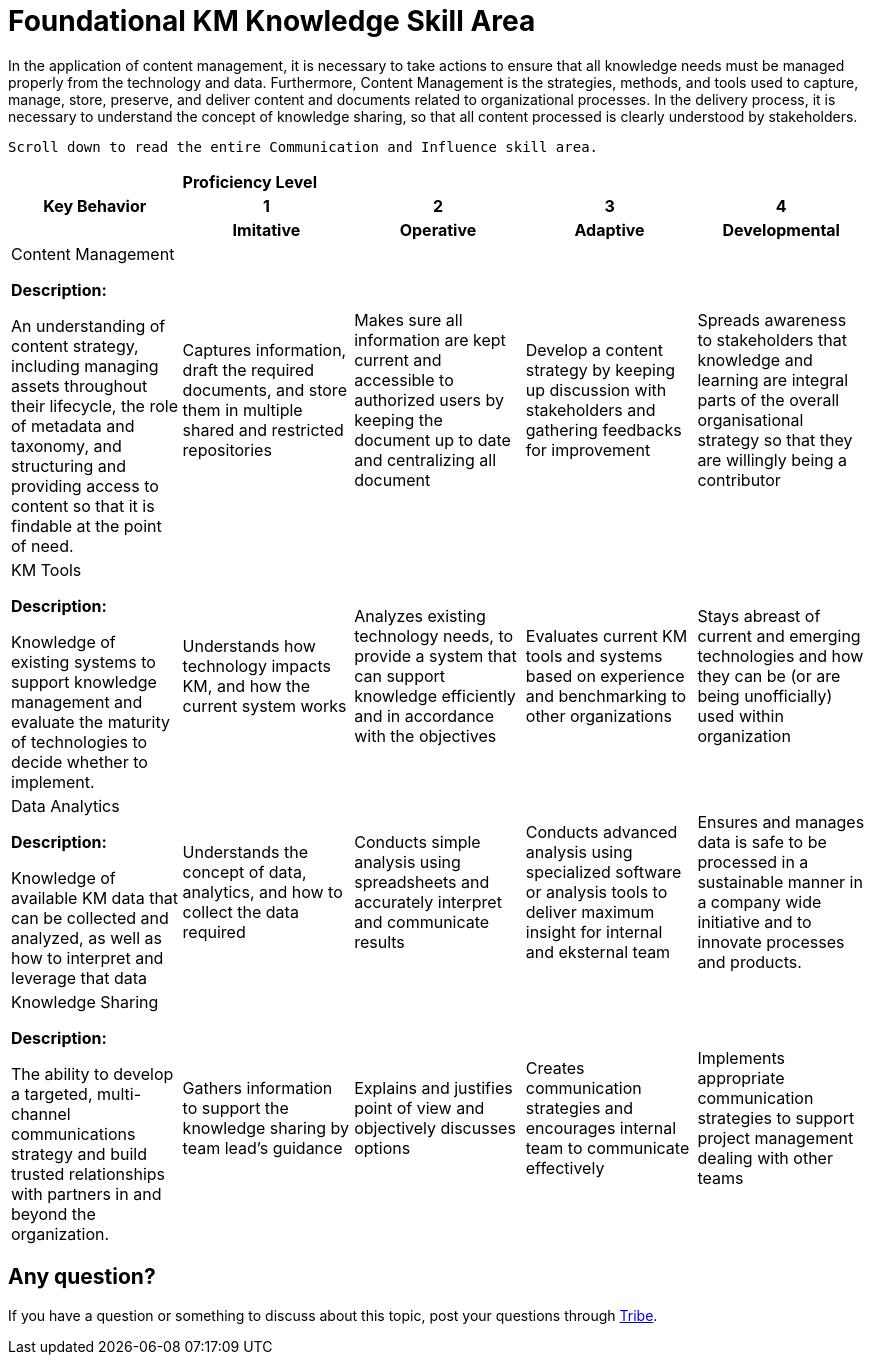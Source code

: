 = Foundational KM Knowledge Skill Area

In the application of content management, it is necessary to take actions to ensure that all knowledge needs must be managed properly from the technology and data. Furthermore, Content Management is the strategies, methods, and tools used to capture, manage, store, preserve, and deliver content and documents related to organizational processes.  In the delivery process, it is necessary to understand the concept of knowledge sharing, so that all content processed is clearly understood by stakeholders.


    Scroll down to read the entire Communication and Influence skill area.

[cols="20%,20%,20%,20%,20%",frame=all, grid=all]
|===
1.3+^.^h|*Key Behavior* 
4+^.^|*Proficiency Level*

^.^h|*1*
^.^h|*2*
^.^h|*3*
^.^h|*4*

^.^h|*Imitative*
^.^h|*Operative*
^.^h|*Adaptive*
^.^h|*Developmental*

a|Content Management

*Description:*

An understanding of content strategy, including managing assets throughout their lifecycle, the role of metadata and taxonomy, and structuring and providing access to content so that it is findable at the point of need.
|Captures information, draft the required documents, and store them in multiple shared and restricted repositories
|Makes sure all information are kept current and accessible to authorized users by keeping the document up to date and centralizing all document
|Develop a content strategy by keeping up discussion with stakeholders and gathering feedbacks for improvement
|Spreads awareness to stakeholders that knowledge and learning are integral parts of the overall organisational strategy so that they are willingly being a contributor

a|KM Tools

*Description:*

Knowledge of existing systems to support knowledge management and evaluate the maturity of technologies to decide whether to implement.
|Understands how technology impacts KM, and how the current system works
|Analyzes existing technology needs, to provide a system that can support knowledge efficiently and in accordance with the objectives
|Evaluates current KM tools and systems based on experience and benchmarking to other organizations
|Stays abreast of current and emerging technologies and how they can be (or are being unofficially) used within organization

a|Data Analytics

*Description:*

Knowledge of available KM data that can be collected and analyzed, as well as how to interpret and leverage that data
|Understands the concept of data, analytics, and how to collect the data required
|Conducts simple analysis using spreadsheets and accurately interpret and communicate results
|Conducts advanced analysis using specialized software or analysis tools to deliver maximum insight for internal and eksternal team
|Ensures and manages data is safe to be processed in a sustainable manner in a company wide initiative and to innovate processes and products.

a|Knowledge Sharing

*Description:*

The ability to develop a targeted, multi- channel communications strategy and build trusted relationships with partners in and beyond the organization.
|Gathers information to support the knowledge sharing by team lead's guidance
|Explains and justifies point of view and objectively discusses options
|Creates communication strategies and encourages internal team to communicate effectively
|Implements appropriate communication strategies to support project management dealing with other teams
|===

== Any question?

If you have a question or something to discuss about this topic, post your questions through https://alterra.tribe.so/login?redirect=/[Tribe].